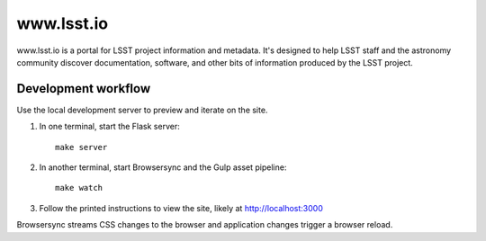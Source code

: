 ###########
www.lsst.io
###########

www.lsst.io is a portal for LSST project information and metadata.
It's designed to help LSST staff and the astronomy community discover documentation, software, and other bits of information produced by the LSST project.

Development workflow
====================

Use the local development server to preview and iterate on the site.

1. In one terminal, start the Flask server::

     make server

2. In another terminal, start Browsersync and the Gulp asset pipeline::

     make watch

3. Follow the printed instructions to view the site, likely at http://localhost:3000

Browsersync streams CSS changes to the browser and application changes trigger a browser reload.
